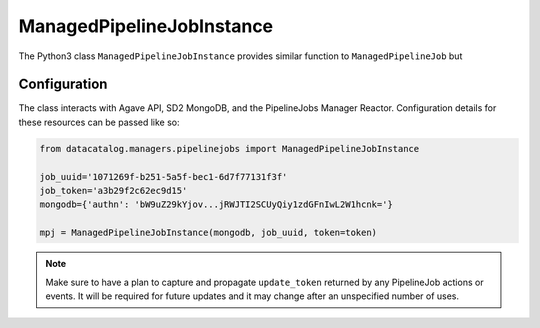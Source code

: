 .. _managedpipelinejobinstance:

==========================
ManagedPipelineJobInstance
==========================

The Python3 class ``ManagedPipelineJobInstance`` provides similar function to
``ManagedPipelineJob`` but

Configuration
-------------

The class interacts with Agave API, SD2 MongoDB, and the PipelineJobs Manager
Reactor. Configuration details for these resources can be passed like so:

.. code-block:: pycon

   from datacatalog.managers.pipelinejobs import ManagedPipelineJobInstance

   job_uuid='1071269f-b251-5a5f-bec1-6d7f77131f3f'
   job_token='a3b29f2c62ec9d15'
   mongodb={'authn': 'bW9uZ29kYjov...jRWJTI2SCUyQiy1zdGFnIwL2W1hcnk='}

   mpj = ManagedPipelineJobInstance(mongodb, job_uuid, token=token)

.. note:: Make sure to have a plan to capture and propagate ``update_token``
          returned by any PipelineJob actions or events. It will be required
          for future updates and it may change after an unspecified number
          of uses.



